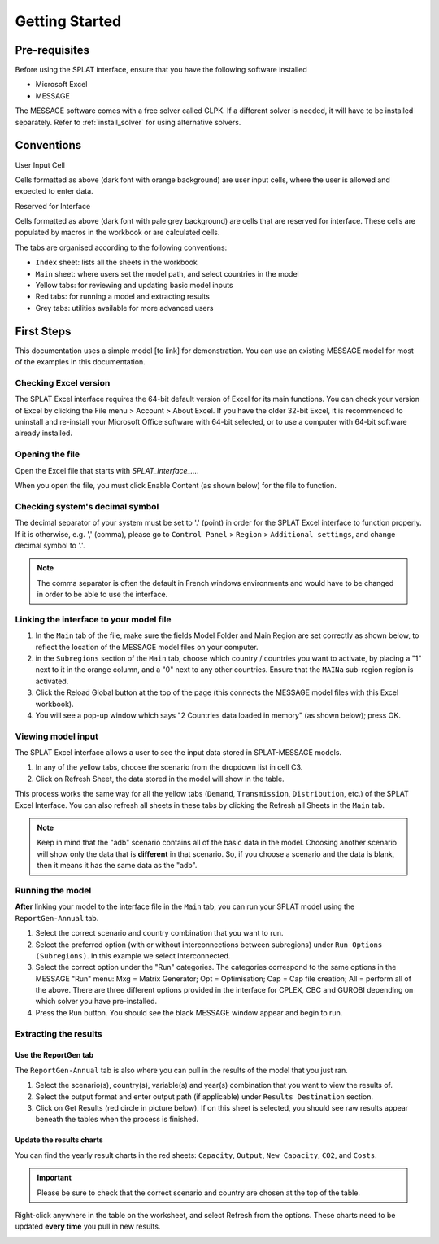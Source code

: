.. role:: inputcell
    :class: inputcell
.. role:: interfacecell
    :class: interfacecell
.. role:: button
    :class: button


Getting Started
===============

.. _prerequisites:

Pre-requisites
--------------
Before using the SPLAT interface, ensure that you have the following software installed

-	Microsoft Excel
-	MESSAGE

The MESSAGE software comes with a free solver called GLPK. If a different solver is needed, it will have to be installed separately. Refer to :ref:`install_solver` for using alternative solvers.

.. _conventions:

Conventions
----------------
:inputcell:`User Input Cell`

Cells formatted as above (dark font with orange background) are user input cells, where the user is allowed and expected to enter data.

:interfacecell:`Reserved for Interface`

Cells formatted as above (dark font with pale grey background) are cells that are reserved for interface. These cells are populated by macros in the workbook or are calculated cells.

The tabs are organised according to the following conventions:

-	``Index`` sheet: lists all the sheets in the workbook
-	``Main`` sheet: where users set the model path, and select countries in the model
-	Yellow tabs: for reviewing and updating basic model inputs
-	Red tabs: for running a model and extracting results
-	Grey tabs: utilities available for more advanced users

.. _first_steps:

First Steps
--------------
This documentation uses a simple model [to link] for demonstration. You can use an existing MESSAGE model for most of the examples in this documentation.

.. _checking_bits:

Checking Excel version
+++++++++++++++++++++++

The SPLAT Excel interface requires the 64-bit default version of Excel for its main functions. You can check your version of Excel by clicking the :button:`File` menu > :button:`Account` > :button:`About Excel`. If you have the older 32-bit Excel, it is recommended to uninstall and re-install your Microsoft Office software with 64-bit selected, or to use a computer with 64-bit software already installed.

.. image:: getting_started_opening_file_2.PNG

.. _opening_file:

Opening the file
++++++++++++++++
Open the Excel file that starts with *SPLAT_Interface_...*.

When you open the file, you must click :button:`Enable Content` (as shown below) for the file to function.

.. image:: getting_started_opening_file.PNG

.. _checking_decimal:

Checking system's decimal symbol
++++++++++++++++++++++++++++++++++
The decimal separator of your system must be set to '.' (point) in order for the SPLAT Excel interface to function properly. If it is otherwise, e.g. ',' (comma), please go to ``Control Panel`` > ``Region`` > ``Additional settings``, and change decimal symbol to '.'.

.. note::
    The comma separator is often the default in French windows environments and would have to be changed in order to be able to use the interface.

.. _link_interface:

Linking the interface to your model file
+++++++++++++++++++++++++++++++++++++++++

1. In the ``Main`` tab of the file, make sure the fields :inputcell:`Model Folder` and :inputcell:`Main Region` are set correctly as shown below, to reflect the location of the MESSAGE model files on your computer.

2. in the ``Subregions`` section of the ``Main`` tab, choose which country / countries you want to activate, by placing a "1" next to it in the orange column, and a "0" next to any other countries. Ensure that the ``MAINa`` sub-region region is activated.

3. Click the :button:`Reload Global` button at the top of the page (this connects the MESSAGE model files with this Excel workbook).

4. You will see a pop-up window which says "2 Countries data loaded in memory" (as shown below); press :button:`OK`.

.. image:: getting_started_linking_interface_1.PNG

.. image:: getting_started_linking_interface_2.PNG

.. _view_input:

Viewing model input
++++++++++++++++++++++

The SPLAT Excel interface allows a user to see the input data stored in SPLAT-MESSAGE models.

1. In any of the yellow tabs, choose the scenario from the dropdown list in cell C3.

2. Click on :button:`Refresh Sheet`, the data stored in the model will show in the table.

This process works the same way for all the yellow tabs (``Demand``, ``Transmission``, ``Distribution``, etc.) of the SPLAT Excel Interface. You can also refresh all sheets in these tabs by clicking the :button:`Refresh all Sheets` in the ``Main`` tab.

.. image:: getting_started_viewing_input.PNG

.. note::
    Keep in mind that the "adb" scenario contains all of the basic data in the model. Choosing another scenario will show only the data that is **different** in that scenario. So, if you choose a scenario and the data is blank, then it means it has the same data as the "adb".


.. _run_model:

Running the model
++++++++++++++++++

**After** linking your model to the interface file in the ``Main`` tab, you can run your SPLAT model using the ``ReportGen-Annual`` tab.

1.	Select the correct scenario and country combination that you want to run.

2.  Select the preferred option (with or without interconnections between subregions) under ``Run Options (Subregions)``. In this example we select :inputcell:`Interconnected`.

3.	Select the correct option under the "Run" categories. The categories correspond to the same options in the MESSAGE "Run" menu: 
	:inputcell:`Mxg` = Matrix Generator; 
	:inputcell:`Opt` = Optimisation; 
	:inputcell:`Cap` = Cap file creation; 
	:inputcell:`All` = perform all of the above. 
	There are three different options provided in the interface for CPLEX, CBC and GUROBI depending on which solver you have pre-installed.

4.	Press the :button:`Run` button. You should see the black MESSAGE window appear and begin to run.

.. image:: getting_started_running_model.PNG

.. _extract_results:

Extracting the results
++++++++++++++++++++++

Use the ReportGen tab
~~~~~~~~~~~~~~~~~~~~~~~~~
The ``ReportGen-Annual`` tab is also where you can pull in the results of the model that you just ran.

1.	Select the scenario(s), country(s), variable(s) and year(s) combination that you want to view the results of.

2.  Select the output format and enter output path (if applicable) under ``Results Destination`` section.

3.	Click on :button:`Get Results` (red circle in picture below). If :inputcell:`on this sheet` is selected, you should see raw results appear beneath the tables when the process is finished.

.. image:: getting_started_extract_results_1.PNG

Update the results charts
~~~~~~~~~~~~~~~~~~~~~~~~~
You can find the yearly result charts in the red sheets: ``Capacity``, ``Output``, ``New Capacity``, ``CO2``, and ``Costs``.

.. important::

    Please be sure to check that the correct scenario and country are chosen at the top of the table.

Right-click anywhere in the table on the worksheet, and select :button:`Refresh` from the options. These charts need to be updated **every time** you pull in new results.

.. image:: getting_started_extract_results_2.PNG
